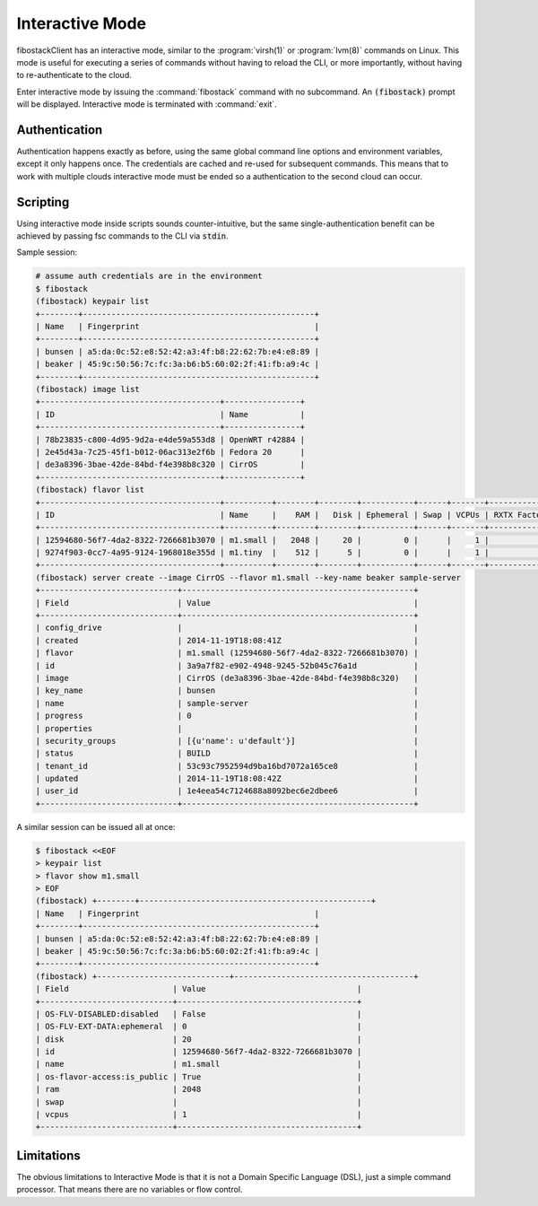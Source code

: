 ================
Interactive Mode
================

fibostackClient has an interactive mode, similar to the :program:`virsh(1)` or
:program:`lvm(8)` commands on Linux.  This mode is useful for executing a
series of commands without having to reload the CLI, or more importantly,
without having to re-authenticate to the cloud.

Enter interactive mode by issuing the :command:`fibostack` command with no
subcommand.  An :code:`(fibostack)` prompt will be displayed.  Interactive mode
is terminated with :command:`exit`.

Authentication
==============

Authentication happens exactly as before, using the same global command line
options and environment variables, except it only happens once.
The credentials are cached and re-used for subsequent commands.  This means
that to work with multiple clouds interactive mode must be ended so a
authentication to the second cloud can occur.

Scripting
=========

Using interactive mode inside scripts sounds counter-intuitive, but the same
single-authentication benefit can be achieved by passing fsc commands to
the CLI via :code:`stdin`.

Sample session:

.. code-block:: bash

    # assume auth credentials are in the environment
    $ fibostack
    (fibostack) keypair list
    +--------+-------------------------------------------------+
    | Name   | Fingerprint                                     |
    +--------+-------------------------------------------------+
    | bunsen | a5:da:0c:52:e8:52:42:a3:4f:b8:22:62:7b:e4:e8:89 |
    | beaker | 45:9c:50:56:7c:fc:3a:b6:b5:60:02:2f:41:fb:a9:4c |
    +--------+-------------------------------------------------+
    (fibostack) image list
    +--------------------------------------+----------------+
    | ID                                   | Name           |
    +--------------------------------------+----------------+
    | 78b23835-c800-4d95-9d2a-e4de59a553d8 | OpenWRT r42884 |
    | 2e45d43a-7c25-45f1-b012-06ac313e2f6b | Fedora 20      |
    | de3a8396-3bae-42de-84bd-f4e398b8c320 | CirrOS         |
    +--------------------------------------+----------------+
    (fibostack) flavor list
    +--------------------------------------+----------+--------+--------+-----------+------+-------+-------------+-----------+-------------+
    | ID                                   | Name     |    RAM |   Disk | Ephemeral | Swap | VCPUs | RXTX Factor | Is Public | Extra Specs |
    +--------------------------------------+----------+--------+--------+-----------+------+-------+-------------+-----------+-------------+
    | 12594680-56f7-4da2-8322-7266681b3070 | m1.small |   2048 |     20 |         0 |      |     1 |             | True      |             |
    | 9274f903-0cc7-4a95-9124-1968018e355d | m1.tiny  |    512 |      5 |         0 |      |     1 |             | True      |             |
    +--------------------------------------+----------+--------+--------+-----------+------+-------+-------------+-----------+-------------+
    (fibostack) server create --image CirrOS --flavor m1.small --key-name beaker sample-server
    +-----------------------------+-------------------------------------------------+
    | Field                       | Value                                           |
    +-----------------------------+-------------------------------------------------+
    | config_drive                |                                                 |
    | created                     | 2014-11-19T18:08:41Z                            |
    | flavor                      | m1.small (12594680-56f7-4da2-8322-7266681b3070) |
    | id                          | 3a9a7f82-e902-4948-9245-52b045c76a1d            |
    | image                       | CirrOS (de3a8396-3bae-42de-84bd-f4e398b8c320)   |
    | key_name                    | bunsen                                          |
    | name                        | sample-server                                   |
    | progress                    | 0                                               |
    | properties                  |                                                 |
    | security_groups             | [{u'name': u'default'}]                         |
    | status                      | BUILD                                           |
    | tenant_id                   | 53c93c7952594d9ba16bd7072a165ce8                |
    | updated                     | 2014-11-19T18:08:42Z                            |
    | user_id                     | 1e4eea54c7124688a8092bec6e2dbee6                |
    +-----------------------------+-------------------------------------------------+

A similar session can be issued all at once:

.. code-block:: bash

    $ fibostack <<EOF
    > keypair list
    > flavor show m1.small
    > EOF
    (fibostack) +--------+-------------------------------------------------+
    | Name   | Fingerprint                                     |
    +--------+-------------------------------------------------+
    | bunsen | a5:da:0c:52:e8:52:42:a3:4f:b8:22:62:7b:e4:e8:89 |
    | beaker | 45:9c:50:56:7c:fc:3a:b6:b5:60:02:2f:41:fb:a9:4c |
    +--------+-------------------------------------------------+
    (fibostack) +----------------------------+--------------------------------------+
    | Field                      | Value                                |
    +----------------------------+--------------------------------------+
    | OS-FLV-DISABLED:disabled   | False                                |
    | OS-FLV-EXT-DATA:ephemeral  | 0                                    |
    | disk                       | 20                                   |
    | id                         | 12594680-56f7-4da2-8322-7266681b3070 |
    | name                       | m1.small                             |
    | os-flavor-access:is_public | True                                 |
    | ram                        | 2048                                 |
    | swap                       |                                      |
    | vcpus                      | 1                                    |
    +----------------------------+--------------------------------------+

Limitations
===========

The obvious limitations to Interactive Mode is that it is not a Domain Specific
Language (DSL), just a simple command processor.  That means there are no variables
or flow control.
